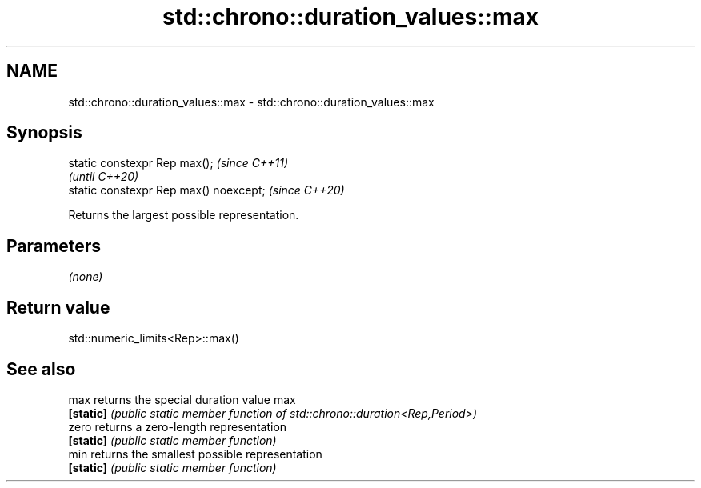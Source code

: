 .TH std::chrono::duration_values::max 3 "2024.06.10" "http://cppreference.com" "C++ Standard Libary"
.SH NAME
std::chrono::duration_values::max \- std::chrono::duration_values::max

.SH Synopsis
   static constexpr Rep max();           \fI(since C++11)\fP
                                         \fI(until C++20)\fP
   static constexpr Rep max() noexcept;  \fI(since C++20)\fP

   Returns the largest possible representation.

.SH Parameters

   \fI(none)\fP

.SH Return value

   std::numeric_limits<Rep>::max()

.SH See also

   max      returns the special duration value max
   \fB[static]\fP \fI(public static member function of std::chrono::duration<Rep,Period>)\fP
   zero     returns a zero-length representation
   \fB[static]\fP \fI(public static member function)\fP
   min      returns the smallest possible representation
   \fB[static]\fP \fI(public static member function)\fP
